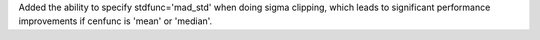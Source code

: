 Added the ability to specify stdfunc='mad_std' when doing sigma clipping,
which leads to significant performance improvements if cenfunc is 'mean'
or 'median'.
